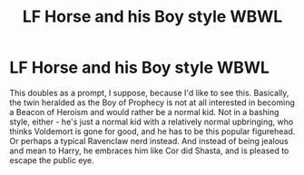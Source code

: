 #+TITLE: LF Horse and his Boy style WBWL

* LF Horse and his Boy style WBWL
:PROPERTIES:
:Author: Lamenardo
:Score: 8
:DateUnix: 1556253592.0
:DateShort: 2019-Apr-26
:FlairText: Request
:END:
This doubles as a prompt, I suppose, because I'd like to see this. Basically, the twin heralded as the Boy of Prophecy is not at all interested in becoming a Beacon of Heroism and would rather be a normal kid. Not in a bashing style, either - he's just a normal kid with a relatively normal upbringing, who thinks Voldemort is gone for good, and he has to be this popular figurehead. Or perhaps a typical Ravenclaw nerd instead. And instead of being jealous and mean to Harry, he embraces him like Cor did Shasta, and is pleased to escape the public eye.


